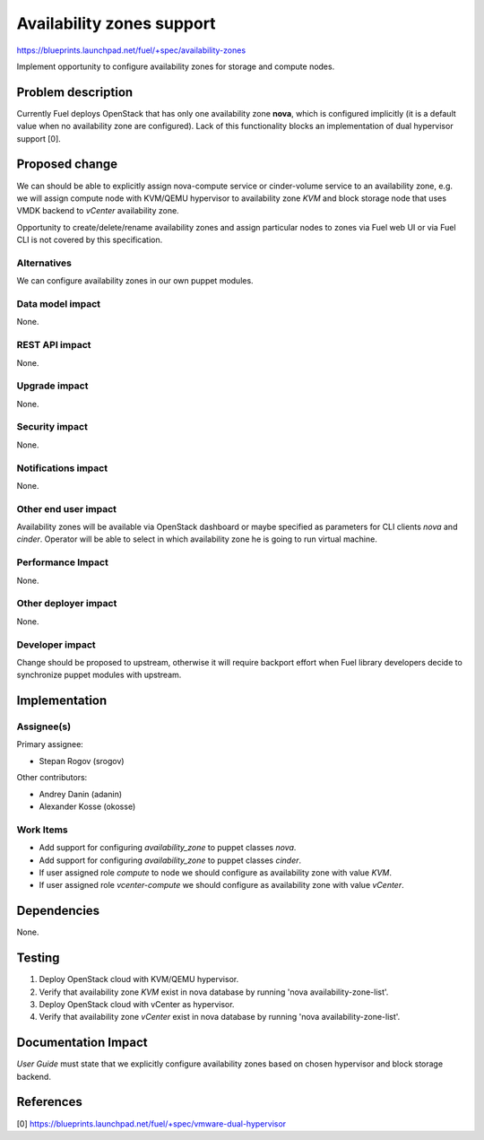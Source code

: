 ..
 This work is licensed under a Creative Commons Attribution 3.0 Unported
 License.

 http://creativecommons.org/licenses/by/3.0/legalcode

==========================================
Availability zones support
==========================================

https://blueprints.launchpad.net/fuel/+spec/availability-zones

Implement opportunity to configure availability zones for storage and compute
nodes.

Problem description
===================

Currently Fuel deploys OpenStack that has only one availability zone **nova**,
which is configured implicitly (it is a default value when no availability zone
are configured).  Lack of this functionality blocks an implementation of
dual hypervisor support [0].


Proposed change
===============

We can should be able to explicitly assign nova-compute service or
cinder-volume service to an availability zone, e.g. we will assign compute node
with KVM/QEMU hypervisor to availability zone *KVM* and block storage node
that uses VMDK backend to *vCenter* availability zone.

Opportunity to create/delete/rename availability zones and assign particular
nodes to zones via Fuel web UI or via Fuel CLI is not covered by this
specification.

Alternatives
------------

We can configure availability zones in our own puppet modules.

Data model impact
-----------------

None.

REST API impact
---------------

None.

Upgrade impact
--------------

None.

Security impact
---------------

None.

Notifications impact
--------------------

None.

Other end user impact
---------------------

Availability zones will be available via OpenStack dashboard or maybe specified
as parameters for CLI clients *nova* and *cinder*.  Operator will be able to
select in which availability zone he is going to run virtual machine.

Performance Impact
------------------

None.

Other deployer impact
---------------------

None.

Developer impact
----------------

Change should be proposed to upstream, otherwise it will require backport
effort when Fuel library developers decide to synchronize puppet modules with
upstream.

Implementation
==============

Assignee(s)
-----------

Primary assignee:

* Stepan Rogov (srogov)

Other contributors:

* Andrey Danin (adanin)
* Alexander Kosse (okosse)

Work Items
----------

* Add support for configuring *availability_zone* to puppet classes *nova*.

* Add support for configuring *availability_zone* to puppet classes *cinder*.

* If user assigned role *compute* to node we should configure as availability
  zone with value *KVM*.

* If user assigned role *vcenter-compute* we should configure as availability
  zone with value *vCenter*.

Dependencies
============

None.

Testing
=======

#. Deploy OpenStack cloud with KVM/QEMU hypervisor.

#. Verify that availability zone *KVM* exist in nova database by running
   'nova availability-zone-list'.

#. Deploy OpenStack cloud with vCenter as hypervisor.

#. Verify that availability zone *vCenter* exist in nova database by running
   'nova availability-zone-list'.


Documentation Impact
====================

*User Guide* must state that we explicitly configure availability zones based
on chosen hypervisor and block storage backend.

References
==========

[0] https://blueprints.launchpad.net/fuel/+spec/vmware-dual-hypervisor
